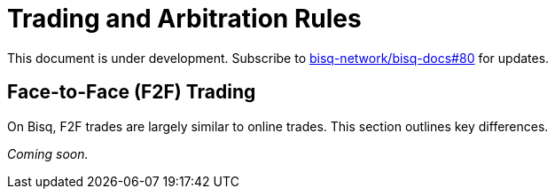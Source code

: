 = Trading and Arbitration Rules
:imagesdir: images
:!figure-caption:

This document is under development. Subscribe to https://github.com/bisq-network/bisq-docs/issues/80[bisq-network/bisq-docs#80] for updates.

== Face-to-Face (F2F) Trading
[[f2f-trading]]

On Bisq, F2F trades are largely similar to online trades. This section outlines key differences. 

_Coming soon._